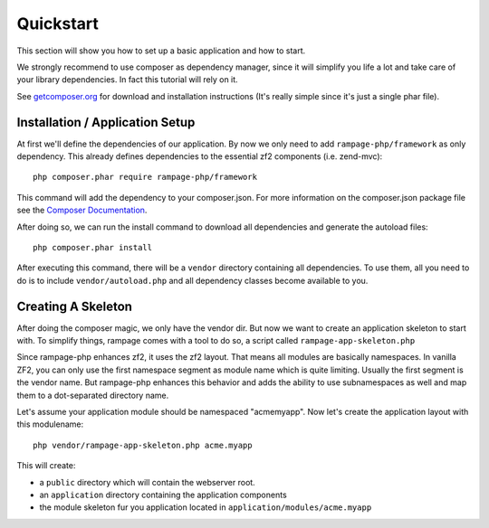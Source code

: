 .. quickstart:

Quickstart
==========

This section will show you how to set up a basic application and how to start.

We strongly recommend to use composer as dependency manager, since it will simplify
you life a lot and take care of your library dependencies. In fact this tutorial
will rely on it.

See `getcomposer.org <http://getcomposer.org/>`_ for download and installation instructions
(It's really simple since it's just a single phar file).


.. quickstart.installation:

Installation / Application Setup
--------------------------------

At first we'll define the dependencies of our application. By now we only need to add
``rampage-php/framework`` as only dependency. This already defines dependencies to the
essential zf2 components (i.e. zend-mvc)::

    php composer.phar require rampage-php/framework

This command will add the dependency to your composer.json. For more information on
the composer.json package file see the `Composer Documentation <http://getcomposer.org/doc/00-intro.md>`_.

After doing so, we can run the install command to download all dependencies and generate the autoload
files::

    php composer.phar install

After executing this command, there will be a ``vendor`` directory containing all dependencies.
To use them, all you need to do is to include ``vendor/autoload.php`` and all dependency classes
become available to you.

.. quickstart.skeleton

Creating A Skeleton
-------------------

After doing the composer magic, we only have the vendor dir. But now we want to create an
application skeleton to start with.
To simplify things, rampage comes with a tool to do so, a script called ``rampage-app-skeleton.php``

Since rampage-php enhances zf2, it uses the zf2 layout. That means all modules are basically namespaces.
In vanilla ZF2, you can only use the first namespace segment as module name which is quite limiting.
Usually the first segment is the vendor name. But rampage-php enhances this behavior and adds
the ability to use subnamespaces as well and map them to a dot-separated directory name.

Let's assume your application module should be namespaced "acme\myapp".
Now let's create the application layout with this modulename::

    php vendor/rampage-app-skeleton.php acme.myapp

This will create:

* a ``public`` directory which will contain the webserver root.
* an ``application`` directory containing the application components
* the module skeleton fur you application located in ``application/modules/acme.myapp``

